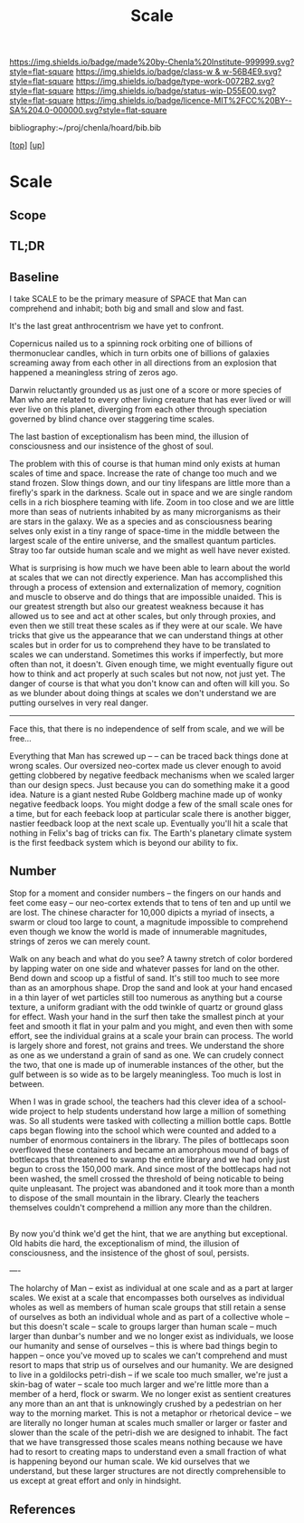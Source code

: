 #   -*- mode: org; fill-column: 60 -*-

#+TITLE: Scale 
#+STARTUP: showall
#+TOC: headlines 4
#+PROPERTY: filename
#+LINK: pdf   pdfview:~/proj/chenla/hoard/lib/

[[https://img.shields.io/badge/made%20by-Chenla%20Institute-999999.svg?style=flat-square]] 
[[https://img.shields.io/badge/class-w & w-56B4E9.svg?style=flat-square]]
[[https://img.shields.io/badge/type-work-0072B2.svg?style=flat-square]]
[[https://img.shields.io/badge/status-wip-D55E00.svg?style=flat-square]]
[[https://img.shields.io/badge/licence-MIT%2FCC%20BY--SA%204.0-000000.svg?style=flat-square]]

bibliography:~/proj/chenla/hoard/bib.bib

[[[../../index.org][top]]] [[[../index.org][up]]]

* Scale
  :PROPERTIES:
  :CUSTOM_ID: 
  :Name:      /home/deerpig/proj/chenla/wip/warp/01-first/scale.org
  :Created:   2018-10-23T21:15@Prek Leap (11.642600N-104.919210W)
  :ID:        b6895ed9-5937-40b8-b2cc-3e33e97a7ff9
  :VER:       593576165.103732450
  :GEO:       48P-491193-1287029-15
  :BXID:      proj:HGG5-2205
  :Class:     primer
  :Type:      work
  :Status:    wip
  :Licence:   MIT/CC BY-SA 4.0
  :END:

** Scope
** TL;DR


** Baseline

I take SCALE to be the primary measure of SPACE that Man can
comprehend and inhabit; both big and small and slow and
fast. 

It's the last great anthrocentrism we have yet to confront.

Copernicus nailed us to a spinning rock orbiting one of
billions of thermonuclear candles, which in turn orbits one
of billions of galaxies screaming away from each other in
all directions from an explosion that happened a meaningless
string of zeros ago.

Darwin reluctantly grounded us as just one of a score or
more species of Man who are related to every other living
creature that has ever lived or will ever live on this
planet, diverging from each other through speciation
governed by blind chance over staggering time scales.

The last bastion of exceptionalism has been mind, the
illusion of consciousness and our insistence of the ghost of
soul.

The problem with this of course is that human mind only
exists at human scales of time and space.  Increase the rate
of change too much and we stand frozen.  Slow things down,
and our tiny lifespans are little more than a firefly's
spark in the darkness.  Scale out in space and we are single
random cells in a rich biosphere teaming with life.  Zoom in
too close and we are little more than seas of nutrients
inhabited by as many microrganisms as their are stars in the
galaxy.  We as a species and as consciousness bearing selves
only exist in a tiny range of space-time in the middle
between the largest scale of the entire universe, and the
smallest quantum particles.  Stray too far outside human
scale and we might as well have never existed.

What is surprising is how much we have been able to learn
about the world at scales that we can not directly
experience.  Man has accomplished this through a process of
extension and externalization of memory, cognition and
muscle to observe and do things that are impossible
unaided.  This is our greatest strength but also our
greatest weakness because it has allowed us to see and act
at other scales, but only through proxies, and even then we
still treat these scales as if they were at our scale.  We
have tricks that give us the appearance that we can
understand things at other scales but in order for us to
comprehend they have to be translated to scales we can
understand.  Sometimes this works if imperfectly, but more
often than not, it doesn't. Given enough time, we might
eventually figure out how to think and act properly at such
scales but not now, not just yet.  The danger of course is
that what you don't know can and often will kill you.  So as
we blunder about doing things at scales we don't understand
we are putting ourselves in very real danger.

 


-----


Face this, that there is no independence of self from scale,
and we will be free...

Everything that Man has screwed up -- -- can be traced back
things done at wrong scales.  Our oversized neo-cortex made
us clever enough to avoid getting clobbered by negative feedback
mechanisms when we scaled larger than our design specs. Just
because you can do something make it a good idea.  Nature is
a giant nested Rube Goldberg machine made up of wonky
negative feedback loops.  You might dodge a few of the small
scale ones for a time, but for each feeback loop at
particular scale there is another bigger, nastier feedback
loop at the next scale up.  Eventually you'll hit a scale
that nothing in Felix's bag of tricks can fix.  The Earth's
planetary climate system is the first feedback system which
is beyond our ability to fix.


** Number


Stop for a moment and consider numbers -- the fingers on our
hands and feet come easy -- our neo-cortex extends that to
tens of ten and up until we are lost.  The chinese character
for 10,000 dipicts a myriad of insects, a swarm or cloud too
large to count, a magnitude impossible to comprehend even
though we know the world is made of innumerable magnitudes,
strings of zeros we can merely count.

Walk on any beach and what do you see?  A tawny stretch of
color bordered by lapping water on one side and whatever
passes for land on the other.  Bend down and scoop up a
fistful of sand.  It's still too much to see more than as an
amorphous shape. Drop the sand and look at your hand encased
in a thin layer of wet particles still too numerous as
anything but a course texture, a uniform gradiant with the
odd twinkle of quartz or ground glass for effect.  Wash your
hand in the surf then take the smallest pinch at your feet
and smooth it flat in your palm and you might, and even then
with some effort, see the individual grains at a scale your
brain can process.  The world is largely shore and forest,
not grains and trees. We understand the shore as one as we
understand a grain of sand as one. We can crudely connect
the two, that one is made up of inumerable instances of the
other, but the gulf between is so wide as to be largely
meaningless. Too much is lost in between.

When I was in grade school, the teachers had this clever
idea of a school-wide project to help students understand
how large a million of something was.  So all students were
tasked with collecting a million bottle caps. Bottle caps
began flowing into the school which were counted and added
to a number of enormous containers in the library.  The
piles of bottlecaps soon overflowed these containers and
became an amorphous mound of bags of bottlecaps that
threatened to swamp the entire library and we had only just
begun to cross the 150,000 mark.  And since most of the
bottlecaps had not been washed, the smell crossed the
threshold of being noticable to being quite unpleasant.  The
project was abandoned and it took more than a month to
dispose of the small mountain in the library. Clearly the
teachers themselves couldn't comprehend a million any more
than the children.


** 



By now you'd think we'd get the hint, that we are anything
but exceptional.  Old habits die hard, the exceptionalism of
mind, the illusion of consciousness, and the insistence of
the ghost of soul, persists.


----

The holarchy of Man -- exist as individual at one scale and
as a part at larger scales.  We exist at a scale that
encompasses both ourselves as individual wholes as well as
members of human scale groups that still retain a sense of
ourselves as both an individual whole and as part of a
collective whole -- but this doesn't scale -- scale to
groups larger than human scale -- much larger than dunbar's
number and we no longer exist as individuals, we loose our
humanity and sense of ourselves -- this is where bad things
begin to happen -- once you've moved up to scales we can't
comprehend and must resort to maps that strip us of
ourselves and our humanity.  We are designed to live in a
goldilocks petri-dish -- if we scale too much smaller, we're
just a skin-bag of water -- scale too much larger and we're
little more than a member of a herd, flock or swarm.  We no
longer exist as sentient creatures any more than an ant that
is unknowingly crushed by a pedestrian on her way to the
morning market.  This is not a metaphor or rhetorical device
-- we are literally no longer human at scales much smaller
or larger or faster and slower than the scale of the
petri-dish we are designed to inhabit.  The fact that we
have transgressed those scales means nothing because we have
had to resort to creating maps to understand even a small
fraction of what is happening beyond our human scale. We kid
ourselves that we understand, but these larger structures
are not directly comprehensible to us except at great effort
and only in hindsight.

** References


